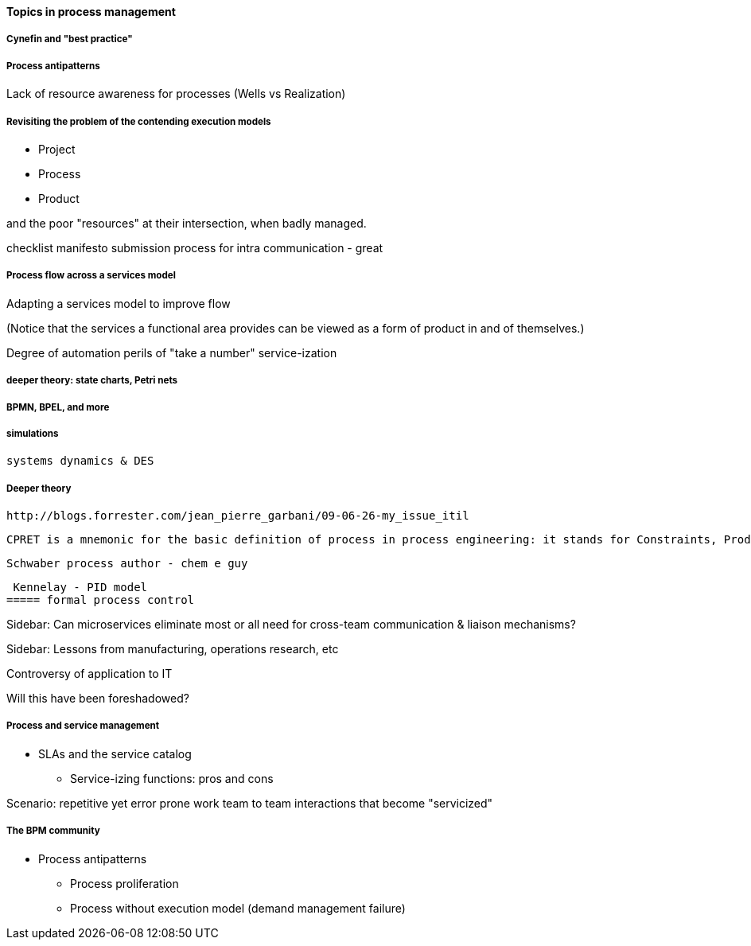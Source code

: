 ==== Topics in process management

===== Cynefin and "best practice"

===== Process antipatterns
Lack of resource awareness for processes (Wells vs Realization)

===== Revisiting the problem of the contending execution models
- Project
- Process
- Product

and the poor "resources" at their intersection, when badly managed.

checklist manifesto submission process for intra communication - great

===== Process flow across a services model

Adapting a services model to improve flow

(Notice that the services a functional area provides can be viewed as a form of product in and of themselves.)

Degree of automation
perils of "take a number" service-ization


===== deeper theory: state charts, Petri nets

===== BPMN, BPEL, and more

===== simulations

 systems dynamics & DES

===== Deeper theory

 http://blogs.forrester.com/jean_pierre_garbani/09-06-26-my_issue_itil

 CPRET is a mnemonic for the basic definition of process in process engineering: it stands for Constraints, Product, Resources, input Elements and Transformation which are the basic components of a process. In process engineering, a process is a suite of transformations of elements into a given output (product) given a set of constraints and resources. From this definition, we can see that technology has a strong influence on the process: the transformation part is a clear function of the technology available as input and resources in IT are strongly influenced by the technology used. As we mostly deal with information and data in IT management processes, the type of data available is either helping or impeding the transformation part.

 Schwaber process author - chem e guy

 Kennelay - PID model
===== formal process control


****
Sidebar: Can microservices eliminate most or all need for cross-team communication & liaison mechanisms?
****

****
Sidebar: Lessons from manufacturing, operations research, etc

Controversy of application to IT

Will this have been foreshadowed?
****

===== Process and service management
* SLAs and the service catalog
** Service-izing functions: pros and cons

Scenario: repetitive yet error prone work
team to team interactions that become "servicized"

===== The BPM community

* Process antipatterns
 - Process proliferation
 - Process without execution model (demand management failure)
